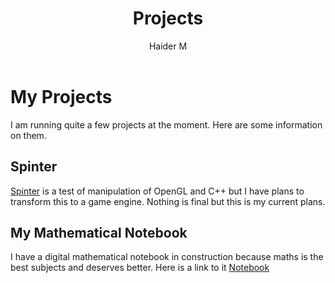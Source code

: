 #+TITLE: Projects
#+AUTHOR: Haider M

* My Projects
I am running quite a few projects at the moment.
Here are some information on them.

** Spinter
[[https://github.com/Haider-Mirza/Spinter][Spinter]] is a test of manipulation of OpenGL and C++ but I have plans to transform this to a game engine.
Nothing is final but this is my current plans.
** My Mathematical Notebook
I have a digital mathematical notebook in construction because maths is the best subjects and deserves better.
Here is a link to it [[https://www.haider.gq/maths/maths.html][Notebook]]

